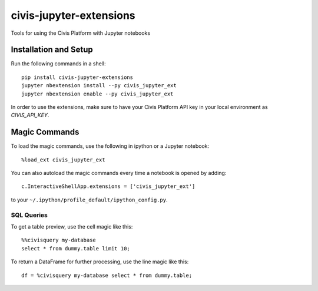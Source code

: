 civis-jupyter-extensions
========================

.. image:: https://travis-ci.org/civisanalytics/civis-jupyter-extensions.svg?branch=master
    :target: https://travis-ci.org/civisanalytics/civis-jupyter-extensions

Tools for using the Civis Platform with Jupyter notebooks

Installation and Setup
----------------------

Run the following commands in a shell::

    pip install civis-jupyter-extensions
    jupyter nbextension install --py civis_jupyter_ext
    jupyter nbextension enable --py civis_jupyter_ext

In order to use the extensions, make sure to have your Civis Platform API key in
your local environment as `CIVIS_API_KEY`.

Magic Commands
--------------

To load the magic commands, use the following in ipython or a
Jupyter notebook::

    %load_ext civis_jupyter_ext

You can also autoload the magic commands every time a notebook is opened by
adding::

    c.InteractiveShellApp.extensions = ['civis_jupyter_ext']

to your ``~/.ipython/profile_default/ipython_config.py``.

SQL Queries
~~~~~~~~~~~

To get a table preview, use the cell magic like this::

    %%civisquery my-database
    select * from dummy.table limit 10;

To return a DataFrame for further processing, use the line magic like this::

    df = %civisquery my-database select * from dummy.table;
